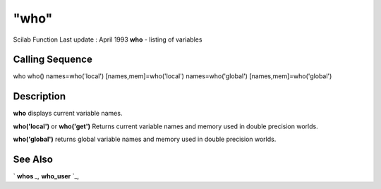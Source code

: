====
"who"
====

Scilab Function Last update : April 1993
**who** - listing of variables



Calling Sequence
~~~~~~~~~~~~~~~~

who
who()
names=who('local')
[names,mem]=who('local')
names=who('global')
[names,mem]=who('global')






Description
~~~~~~~~~~~

**who** displays current variable names.

**who('local')** or **who('get')** Returns current variable names and
memory used in double precision worlds.

**who('global')** returns global variable names and memory used in
double precision worlds.



See Also
~~~~~~~~

` **whos** `_,` **who_user** `_,

.. _
      : ://./programming/who_user.htm
.. _
      : ://./programming/whos.htm


